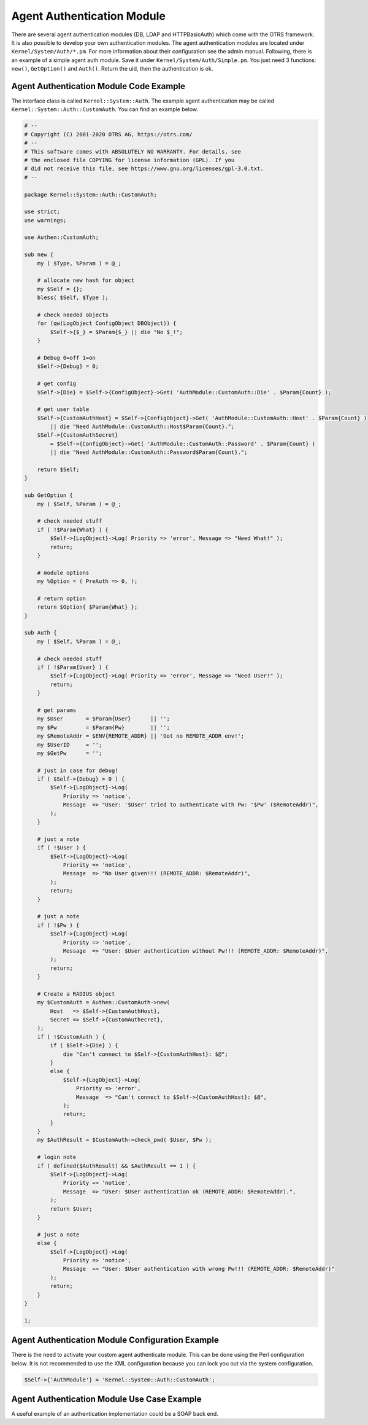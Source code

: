 Agent Authentication Module
===========================

There are several agent authentication modules (DB, LDAP and HTTPBasicAuth) which come with the OTRS framework. It is also possible to develop your own authentication modules. The agent authentication modules are located under ``Kernel/System/Auth/*.pm``. For more information about their configuration see the admin manual. Following, there is an example of a simple agent auth module. Save it under ``Kernel/System/Auth/Simple.pm``. You just need 3 functions: ``new()``, ``GetOption()`` and ``Auth()``. Return the uid, then the authentication is ok.


Agent Authentication Module Code Example
----------------------------------------

The interface class is called ``Kernel::System::Auth``. The example agent authentication may be called ``Kernel::System::Auth::CustomAuth``. You can find an example below.

.. code-block:: Perl

   # --
   # Copyright (C) 2001-2020 OTRS AG, https://otrs.com/
   # --
   # This software comes with ABSOLUTELY NO WARRANTY. For details, see
   # the enclosed file COPYING for license information (GPL). If you
   # did not receive this file, see https://www.gnu.org/licenses/gpl-3.0.txt.
   # --

   package Kernel::System::Auth::CustomAuth;

   use strict;
   use warnings;

   use Authen::CustomAuth;

   sub new {
       my ( $Type, %Param ) = @_;

       # allocate new hash for object
       my $Self = {};
       bless( $Self, $Type );

       # check needed objects
       for (qw(LogObject ConfigObject DBObject)) {
           $Self->{$_} = $Param{$_} || die "No $_!";
       }

       # Debug 0=off 1=on
       $Self->{Debug} = 0;

       # get config
       $Self->{Die} = $Self->{ConfigObject}->Get( 'AuthModule::CustomAuth::Die' . $Param{Count} );

       # get user table
       $Self->{CustomAuthHost} = $Self->{ConfigObject}->Get( 'AuthModule::CustomAuth::Host' . $Param{Count} )
           || die "Need AuthModule::CustomAuth::Host$Param{Count}.";
       $Self->{CustomAuthSecret}
           = $Self->{ConfigObject}->Get( 'AuthModule::CustomAuth::Password' . $Param{Count} )
           || die "Need AuthModule::CustomAuth::Password$Param{Count}.";

       return $Self;
   }

   sub GetOption {
       my ( $Self, %Param ) = @_;

       # check needed stuff
       if ( !$Param{What} ) {
           $Self->{LogObject}->Log( Priority => 'error', Message => "Need What!" );
           return;
       }

       # module options
       my %Option = ( PreAuth => 0, );

       # return option
       return $Option{ $Param{What} };
   }

   sub Auth {
       my ( $Self, %Param ) = @_;

       # check needed stuff
       if ( !$Param{User} ) {
           $Self->{LogObject}->Log( Priority => 'error', Message => "Need User!" );
           return;
       }

       # get params
       my $User       = $Param{User}      || '';
       my $Pw         = $Param{Pw}        || '';
       my $RemoteAddr = $ENV{REMOTE_ADDR} || 'Got no REMOTE_ADDR env!';
       my $UserID     = '';
       my $GetPw      = '';

       # just in case for debug!
       if ( $Self->{Debug} > 0 ) {
           $Self->{LogObject}->Log(
               Priority => 'notice',
               Message  => "User: '$User' tried to authenticate with Pw: '$Pw' ($RemoteAddr)",
           );
       }

       # just a note
       if ( !$User ) {
           $Self->{LogObject}->Log(
               Priority => 'notice',
               Message  => "No User given!!! (REMOTE_ADDR: $RemoteAddr)",
           );
           return;
       }

       # just a note
       if ( !$Pw ) {
           $Self->{LogObject}->Log(
               Priority => 'notice',
               Message  => "User: $User authentication without Pw!!! (REMOTE_ADDR: $RemoteAddr)",
           );
           return;
       }

       # Create a RADIUS object
       my $CustomAuth = Authen::CustomAuth->new(
           Host   => $Self->{CustomAuthHost},
           Secret => $Self->{CustomAuthecret},
       );
       if ( !$CustomAuth ) {
           if ( $Self->{Die} ) {
               die "Can't connect to $Self->{CustomAuthHost}: $@";
           }
           else {
               $Self->{LogObject}->Log(
                   Priority => 'error',
                   Message  => "Can't connect to $Self->{CustomAuthHost}: $@",
               );
               return;
           }
       }
       my $AuthResult = $CustomAuth->check_pwd( $User, $Pw );

       # login note
       if ( defined($AuthResult) && $AuthResult == 1 ) {
           $Self->{LogObject}->Log(
               Priority => 'notice',
               Message  => "User: $User authentication ok (REMOTE_ADDR: $RemoteAddr).",
           );
           return $User;
       }

       # just a note
       else {
           $Self->{LogObject}->Log(
               Priority => 'notice',
               Message  => "User: $User authentication with wrong Pw!!! (REMOTE_ADDR: $RemoteAddr)"
           );
           return;
       }
   }

   1;


Agent Authentication Module Configuration Example
-------------------------------------------------

There is the need to activate your custom agent authenticate module. This can be done using the Perl configuration below. It is not recommended to use the XML configuration because you can lock you out via the system configuration.

.. code-block:: Perl

   $Self->{'AuthModule'} = 'Kernel::System::Auth::CustomAuth';


Agent Authentication Module Use Case Example
--------------------------------------------

A useful example of an authentication implementation could be a SOAP back end.
